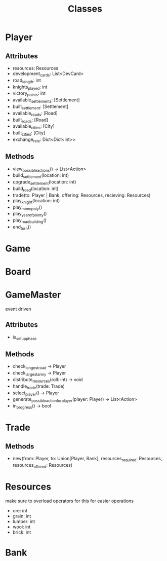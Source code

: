 #+title: Classes

* Player
** Attributes
- resources: Resources
- development_cards: List<DevCard>
- road_length: int
- knights_played: int
- victory_points: int
- available_settlements: [Settlement]
- built_settlement: [Settlement]
- available_roads: [Road]
- built_roads: [Road]
- available_cities: [City]
- built_cities: [City]
- exchange_rate: Dict<Dict<int>>

** Methods
- view_possible_actions() -> List<Action>
- build_settlement(location: int)
- upgrade_settlement(location: int)
- build_road(location: int)
- trade(to: Player | Bank, offering: Resources, recieving: Resources)
- play_knight(location: int)
- play_monopoly()
- play_year_of_plenty()
- play_road_building()
- end_turn()


* Game

* Board

* GameMaster
event driven
** Attributes
- is_setup_phase
** Methods
- check_longest_road -> Player
- check_largest_army -> Player
- distribute_resources(roll: int) -> void
- handle_trade(trade: Trade)
- select_player() -> Player
- generate_possible_action_for_player(player: Player) -> List<Action>
- in_progress() -> bool


* Trade
** Methods
- new(from: Player, to: Union[Player, Bank], resources_required: Resources, resources_offered: Resources)

* Resources
make sure to overload operators for this for easier operations
- ore: int
- grain: int
- lumber: int
- wool: int
- brick: int

* Bank

